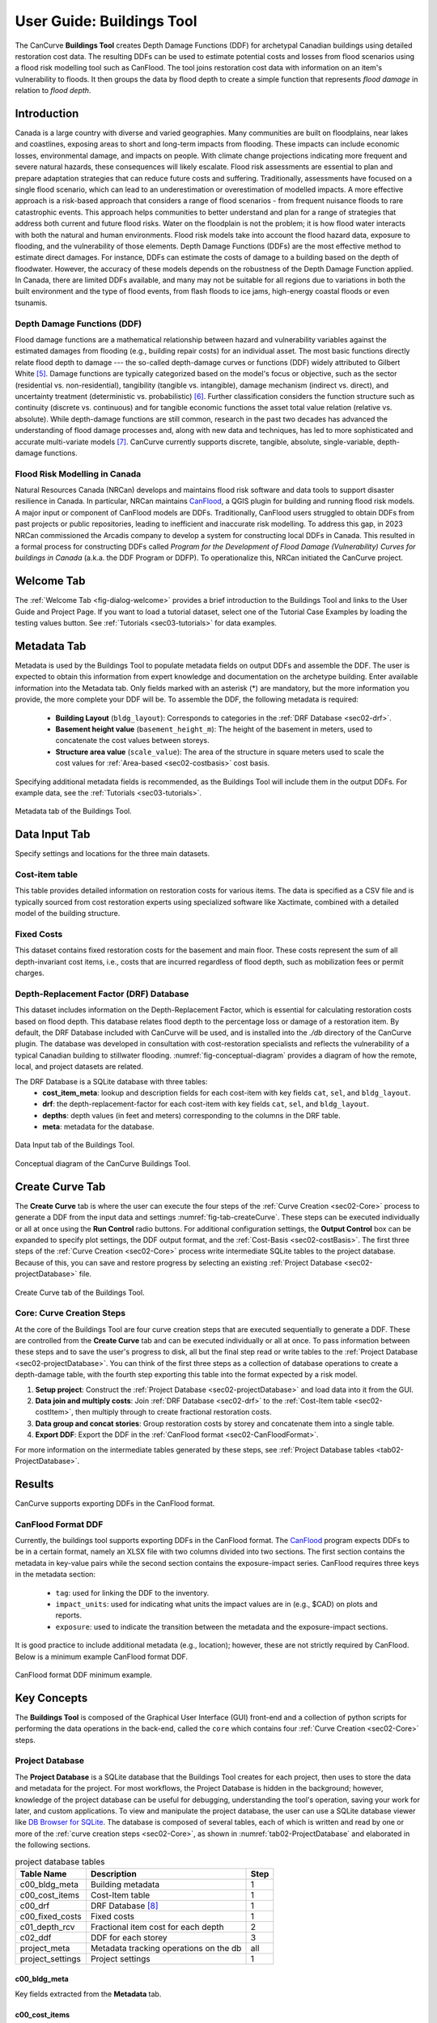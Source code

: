 .. _sec02-userGuide:


User Guide: Buildings Tool
==========================

.. _sec02-bldgs:


The CanCurve **Buildings Tool** creates Depth Damage Functions (DDF) for archetypal Canadian buildings using detailed restoration cost data.
The resulting DDFs can be used to estimate potential costs and losses from flood scenarios using a flood risk modelling tool such as CanFlood.
The tool joins restoration cost data with information on an item's vulnerability to floods. It then groups the data by flood depth to create a simple function that represents *flood damage* in relation to *flood depth*.



Introduction
-------------
Canada is a large country with diverse and varied geographies. Many communities are built on floodplains, near lakes and coastlines, exposing areas to short and long-term impacts from flooding.
These impacts can include economic losses, environmental damage, and impacts on people. With climate change projections indicating more frequent and severe natural hazards, these consequences will likely escalate.
Flood risk assessments are essential to plan and prepare adaptation strategies that can reduce future costs and suffering.
Traditionally, assessments have focused on a single flood scenario, which can lead to an underestimation or overestimation of modelled impacts.
A more effective approach is a risk-based approach that considers a range of flood scenarios - from frequent nuisance floods to rare catastrophic events.
This approach helps communities to better understand and plan for a range of strategies that address both current and future flood risks.
Water on the floodplain is not the problem; it is how flood water interacts with both the natural and human environments. Flood risk models take into account the flood hazard data, exposure to flooding, and the vulnerability of those elements.
Depth Damage Functions (DDFs) are the most effective method to estimate direct damages.
For instance, DDFs can estimate the costs of damage to a building based on the depth of floodwater.
However, the accuracy of these models depends on the robustness of the Depth Damage Function applied. In Canada, there are limited DDFs available, and many may not be suitable for all regions due to variations in both the built environment and the type of flood events, from flash floods to ice jams, high-energy coastal floods or even tsunamis.


Depth Damage Functions (DDF)
~~~~~~~~~~~~~~~~~~~~~~~~~~~~~~~
Flood damage functions are a mathematical relationship between hazard and vulnerability variables against the estimated damages from flooding (e.g., building repair costs) for an individual asset.
The most basic functions directly relate flood depth to damage --- the so-called depth-damage curves or functions (DDF) widely attributed to Gilbert White [#1]_.
Damage functions are typically categorized based on the model's focus or objective, such as the sector (residential vs. non-residential), tangibility (tangible vs. intangible), damage mechanism (indirect vs. direct), and uncertainty treatment (deterministic vs. probabilistic) [#2]_.
Further classification considers the function structure such as continuity (discrete vs. continuous) and for tangible economic functions the asset total value relation (relative vs. absolute).
While depth-damage functions are still common, research in the past two decades has advanced the understanding of flood damage processes and, along with new data and techniques, has led to more sophisticated and accurate multi-variate models [#3]_.
CanCurve currently supports discrete, tangible, absolute, single-variable, depth-damage functions.


Flood Risk Modelling in Canada
~~~~~~~~~~~~~~~~~~~~~~~~~~~~~~~
Natural Resources Canada (NRCan) develops and maintains flood risk software and data tools to support disaster resilience in Canada.
In particular, NRCan maintains `CanFlood <https://github.com/NRCan/CanFlood>`_, a QGIS plugin for building and running flood risk models.
A major input or component of CanFlood models are DDFs.
Traditionally, CanFlood users struggled to obtain DDFs from past projects or public repositories, leading to inefficient and inaccurate risk modelling.
To address this gap, in 2023 NRCan commissioned the Arcadis company to develop a system for constructing local DDFs in Canada.
This resulted in a formal process for constructing DDFs called *Program for the Development of Flood Damage (Vulnerability) Curves for buildings in Canada* (a.k.a. the DDF Program or DDFP).
To operationalize this, NRCan initiated the CanCurve project.
 


.. _sec02-tabs:


.. _sec02-tabs-welcome:

Welcome Tab
------------
The :ref:`Welcome Tab <fig-dialog-welcome>` provides a brief introduction to the Buildings Tool and links to the User Guide and Project Page.
If you want to load a tutorial dataset, select one of the Tutorial Case Examples by loading the testing values button. See :ref:`Tutorials <sec03-tutorials>` for data examples.

.. _sec02-tabs-metadata:


Metadata Tab
------------
Metadata is used by the Buildings Tool to populate metadata fields on output DDFs and assemble the DDF.
The user is expected to obtain this information from expert knowledge and documentation on the archetype building.
Enter available information into the Metadata tab.
Only fields marked with an asterisk (*) are mandatory, but the more information you provide, the more complete your DDF will be.
To assemble the DDF, the following metadata is required:

 - **Building Layout** (``bldg_layout``): Corresponds to categories in the :ref:`DRF Database <sec02-drf>`.
 - **Basement height value** (``basement_height_m``): The height of the basement in meters, used to concatenate the cost values between storeys.
 - **Structure area value** (``scale_value``): The area of the structure in square meters used to scale the cost values for :ref:`Area-based <sec02-costbasis>` cost basis.

Specifying additional metadata fields is recommended, as the Buildings Tool will include them in the output DDFs.
For example data, see the :ref:`Tutorials <sec03-tutorials>`.

.. _fig-tab-metadata:

.. figure:: /assets/02-dialog-metadata.PNG
   :alt: Metadata Tab
   :align: center
   :width: 900px

   Metadata tab of the Buildings Tool.


Data Input Tab
----------------
Specify settings and locations for the three main datasets.


.. _sec02-costitem:

Cost-item table
~~~~~~~~~~~~~~~~
This table provides detailed information on restoration costs for various items.
The data is specified as a CSV file and is typically sourced from cost restoration experts using specialized software like Xactimate, combined with a detailed model of the building structure.

.. _sec02-fixedCosts:

Fixed Costs
~~~~~~~~~~~~
This dataset contains fixed restoration costs for the basement and main floor.
These costs represent the sum of all depth-invariant cost items, i.e., costs that are incurred regardless of flood depth, such as mobilization fees or permit charges.


.. _sec02-drf:

Depth-Replacement Factor (DRF) Database
~~~~~~~~~~~~~~~~~~~~~~~~~~~~~~~~~~~~~~~~
This dataset includes information on the Depth-Replacement Factor, which is essential for calculating restoration costs based on flood depth.
This database relates flood depth to the percentage loss or damage of a restoration item. By default, the DRF Database included with CanCurve will be used, and is installed into the `./db` directory of the CanCurve plugin.
The database was developed in consultation with cost-restoration specialists and reflects the vulnerability of a typical Canadian building to stillwater flooding.
:numref:`fig-conceptual-diagram` provides a diagram of how the remote, local, and project datasets are related.


The DRF Database is a SQLite database with three tables:
 - **cost_item_meta**: lookup and description fields for each cost-item with key fields ``cat``, ``sel``, and ``bldg_layout``.
 - **drf**: the depth-replacement-factor for each cost-item with key fields ``cat``, ``sel``, and ``bldg_layout``.
 - **depths**: depth values (in feet and meters) corresponding to the columns in the DRF table.
 - **meta**: metadata for the database.

.. _fig-tab-dataInput:

.. figure:: /assets/02-dialog-dataInput.PNG
   :alt: Data Input Tab
   :align: center
   :width: 900px

   Data Input tab of the Buildings Tool.



.. _fig-conceptual-diagram:

.. figure:: /assets/01-conceptual-diagram.png
   :alt: Conceptual Diagram
   :align: center
   :width: 900px

   Conceptual diagram of the CanCurve Buildings Tool.


Create Curve Tab
------------------
The **Create Curve** tab is where the user can execute the four steps of the :ref:`Curve Creation <sec02-Core>` process to generate a DDF from the input data and settings :numref:`fig-tab-createCurve`.
These steps can be executed individually or all at once using the **Run Control** radio buttons.
For additional configuration settings, the **Output Control** box can be expanded to specify plot settings, the DDF output format, and the :ref:`Cost-Basis <sec02-costBasis>`.
The first three steps of the :ref:`Curve Creation <sec02-Core>` process write intermediate SQLite tables to the project database.
Because of this, you can save and restore progress by selecting an existing :ref:`Project Database <sec02-projectDatabase>` file.


.. _fig-tab-createCurve:

.. figure:: /assets/02-dialog-createCurve.PNG
   :alt: Create Curve Tab
   :align: center
   :width: 900px

   Create Curve tab of the Buildings Tool.



.. _sec02-Core:

Core: Curve Creation Steps
~~~~~~~~~~~~~~~~~~~~~~~~~~~~~~~~~~~~~~
At the core of the Buildings Tool are four curve creation steps that are executed sequentially to generate a DDF.
These are controlled from the **Create Curve** tab and can be executed individually or all at once.
To pass information between these steps and to save the user's progress to disk, all but the final step read or write tables to the :ref:`Project Database <sec02-projectDatabase>`.
You can think of the first three steps as a collection of database operations to create a depth-damage table, with the fourth step exporting this table into the format expected by a risk model. 

1. **Setup project**:
   Construct the :ref:`Project Database <sec02-projectDatabase>` and load data into it from the GUI.

2. **Data join and multiply costs**:
   Join :ref:`DRF Database <sec02-drf>` to the :ref:`Cost-Item table <sec02-costItem>`, then multiply through to create fractional restoration costs.

3. **Data group and concat stories**:
   Group restoration costs by storey and concatenate them into a single table.

4. **Export DDF**:
   Export the DDF in the :ref:`CanFlood format <sec02-CanFloodFormat>`.

For more information on the intermediate tables generated by these steps, see :ref:`Project Database tables <tab02-ProjectDatabase>`.



Results
-----------------

CanCurve supports exporting DDFs in the CanFlood format.

.. _sec02-CanFloodFormat:

CanFlood Format DDF
~~~~~~~~~~~~~~~~~~~~~~~~~~~~~~~~~~~~~~
Currently, the buildings tool supports exporting DDFs in the CanFlood format.
The `CanFlood <https://github.com/NRCan/CanFlood>`_ program expects DDFs to be in a certain format, namely an XLSX file with two columns divided into two sections.
The first section contains the metadata in key-value pairs while the second section contains the exposure-impact series.
CanFlood requires three keys in the metadata section:

 - ``tag``: used for linking the DDF to the inventory.
 - ``impact_units``: used for indicating what units the impact values are in (e.g., $CAD) on plots and reports.
 - ``exposure``: used to indicate the transition between the metadata and the exposure-impact sections.

It is good practice to include additional metadata (e.g., location); however, these are not strictly required by CanFlood.
Below is a minimum example CanFlood format DDF.

.. _fig02-CanCurve-format:

.. figure:: /assets/02-CanCurve-format.png
   :alt: CanCurve format
   :align: center
   :width: 900px

   CanFlood format DDF minimum example.

Key Concepts
-----------------
The **Buildings Tool** is composed of the Graphical User Interface (GUI) front-end and a collection of python scripts for performing the data operations in the back-end, called the ``core`` which contains four :ref:`Curve Creation <sec02-Core>` steps.




.. _sec02-projectDatabase:

Project Database
~~~~~~~~~~~~~~~~~~~~~~~~~~~~~~~~~~~~~~
The **Project Database** is a SQLite database that the Buildings Tool creates for each project, then uses to store the data and metadata for the project.
For most workflows, the Project Database is hidden in the background; however, knowledge of the project database can be useful for debugging, understanding the tool's operation, saving your work for later, and custom applications.
To view and manipulate the project database, the user can use a SQLite database viewer like `DB Browser for SQLite <https://sqlitebrowser.org/>`_.
The database is composed of several tables, each of which is written and read by one or more of the :ref:`curve creation steps <sec02-Core>`, as shown in :numref:`tab02-ProjectDatabase` and elaborated in the following sections.


.. _tab02-ProjectDatabase:

.. table:: project database tables
   :widths: auto

   +------------------+--------------------------------------------+------+
   | Table Name       | Description                                | Step |
   +==================+============================================+======+
   | c00_bldg_meta    | Building metadata                          | 1    |
   +------------------+--------------------------------------------+------+
   | c00_cost_items   | Cost-Item table                            | 1    |
   +------------------+--------------------------------------------+------+
   | c00_drf          | DRF Database [#4]_                         | 1    |
   +------------------+--------------------------------------------+------+
   | c00_fixed_costs  | Fixed costs                                | 1    |
   +------------------+--------------------------------------------+------+
   | c01_depth_rcv    | Fractional item cost for each depth        | 2    |
   +------------------+--------------------------------------------+------+
   | c02_ddf          | DDF for each storey                        | 3    |
   +------------------+--------------------------------------------+------+
   | project_meta     | Metadata tracking operations on the db     | all  |
   +------------------+--------------------------------------------+------+
   | project_settings | Project settings                           | 1    |
   +------------------+--------------------------------------------+------+




c00_bldg_meta
^^^^^^^^^^^^^
Key fields extracted from the **Metadata** tab.

.. csv-table:: c00_bldg_meta
   :file: assets/pd_tables/c00_bldg_meta.csv
   :header-rows: 1


c00_cost_items
^^^^^^^^^^^^^^
Copy of the user-supplied :ref:`sec02-costitem` table.


.. csv-table:: c00_cost_items
   :file: assets/pd_tables/c00_cost_items.csv
   :header-rows: 1


c00_drf
^^^^^^^^
Extract of the user-specified :ref:`Depth-Replacement Factor (DRF) data <sec02-drf>`.

.. csv-table:: c00_drf
   :file: assets/pd_tables/c00_drf.csv
   :header-rows: 1

c00_fixed_costs
^^^^^^^^^^^^^^^^
Extract of the user-supplied fixed cost :ref:`sec02-fixedCosts` data.

.. csv-table:: c00_fixed_costs
   :file: assets/pd_tables/c00_fixed_costs.csv
   :header-rows: 1


c01_depth_rcv
^^^^^^^^^^^^^^
Join of the :ref:`sec02-costitem` and :ref:`sec02-drf` tables with the fractional restoration costs for each depth multiplied through.

.. csv-table:: c01_depth_rcv
   :file: assets/pd_tables/c01_depth_rcv.csv
   :header-rows: 1

c02_ddf
^^^^^^^^
Concatenated restoration costs for each storey.

.. csv-table:: c02_ddf
   :file: assets/pd_tables/c02_ddf.csv
   :header-rows: 1

project_meta
^^^^^^^^^^^^^
Metadata and tracking of each operation performed by CanCurve onto the database. Useful for debugging.

.. csv-table:: project_meta
   :file: assets/pd_tables/project_meta.csv
   :header-rows: 1

project_settings
^^^^^^^^^^^^^^^^^
Project settings not related to the specific archetype.

.. csv-table:: project_settings
   :file: assets/pd_tables/project_settings.csv
   :header-rows: 1



.. _sec02-costBasis:

Cost Basis
~~~~~~~~~~~~~~~~~~~~~~~~~~~~~~~~~~~~~~

The Buildings Tool supports two cost bases:

 - **Total** ($/structure): The resulting DDF will reflect the total restoration costs for the archetype as a function of depth. This can be useful for debugging and for risk models with very similar structures. For DDFs of this type, the calculated impacts should not be scaled.
 - **Area-based** ($/area): The resulting DDF will reflect the restoration costs per area of the structure as a function of depth. The units of the DDF impact values can be $/ft^2 or $/m^2 depending on what was specified in the **Structure area** field on the **Metadata** tab. This basis is useful for adapting the resulting archetypal DDF to other structures by scaling the impact values by the area of the structure. Most CanFlood models use this cost basis.


.. _sec02-units:


Units
~~~~~~~~~~~~~~~~~~~~~~~~~~~~~~~~~~~~~~

The Buildings Tool is unit-agnostic, meaning any units you specify are supported.
Any units explicitly specified (e.g., through drop downs) or implicitly (e.g., through input data) are propagated into CanFlood's project tables and the final DDF outputs.
In other words, there are *no unit conversions* under-the-hood, by design.
Users should be aware of the three main units concerning DDFs:

 - **Currency**: This is related to the :ref:`Cost Basis <sec02-costBasis>`, and is input implicitly from the :ref:`Cost Items <sec02-costItem>` table. Users should ensure the **Currency** drop down on the **Metadata** tab is consistent with this table so that the resulting DDF metadata is accurate.
 - **Vertical Distances**: Both the *exposure depths* and the *basement heights* must be provided in the same units (no checks are performed on this). These units are specified on the *Data Input* tab under *exposure units* (feet or meters). These values are used to calculate the *exposure depths* on the resulting DDF.
 - **Structure Area**: To calculate *area-based curves*, the user must provide a *Structure area* value and unit on the *Metadata* tab (ft2 or m2). These units must be consistent with the intended application of the DDFs. For example, if you plan to use building area as a scaler in your flood risk model, the units of the area in the exposure data must match the units of your DDF. Often this is the same system as the **vertical distance** (e.g., metric), but this is not a requirement, i.e., a curve with a vertical distance of meters and an area of square feet is valid.




.. [#1] White, G. F.: Human Adjustment to Floods. A Geographical Approach to the Flood Problem in the United States, The University of Chicago, Chicago, 1945.

.. [#2] Merz, B., Kreibich, H., Schwarze, R., and Thieken, A.: Review article “Assessment of economic flood damage,” Nat. Hazards Earth Syst. Sci., 10, 1697–1724, https://doi.org/10.5194/nhess-10-1697-2010, 2010.

.. [#3] Schröter, K., Kreibich, H., Vogel, K., Riggelsen, C., Scherbaum, F., and Merz, B.: How useful are complex flood damage models?, Water Resources Research, 50, 3378–3395, https://doi.org/10.1002/2013WR014396, 2014.

.. [#4] Only those DRF entries intersecting with the c00_cost_items table are included.

